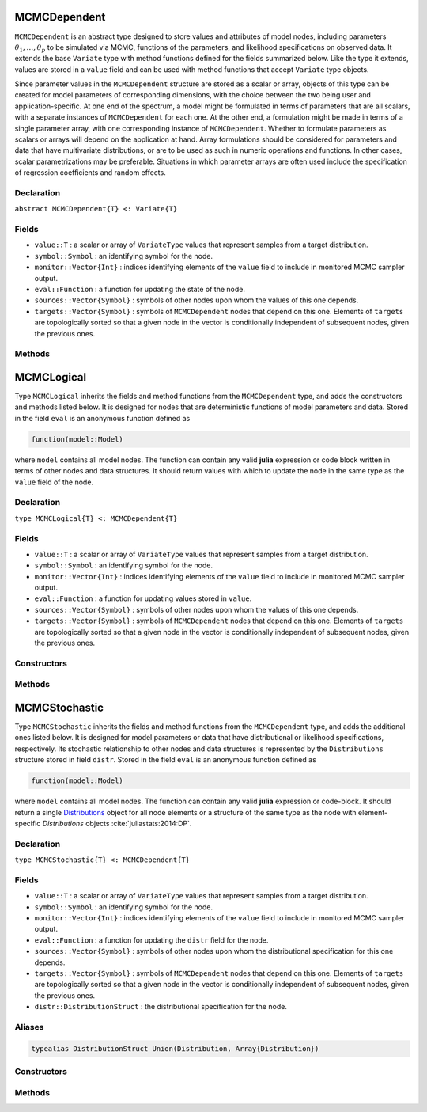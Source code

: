 .. index:: MCMCDependent

.. _section-MCMCDependent:

MCMCDependent
-------------

``MCMCDependent`` is an abstract type designed to store values and attributes of model nodes, including parameters :math:`\theta_1, \ldots, \theta_p` to be simulated via MCMC, functions of the parameters, and likelihood specifications on observed data.  It extends the base ``Variate`` type with method functions defined for the fields summarized below.  Like the type it extends, values are stored in a ``value`` field and can be used with method functions that accept ``Variate`` type objects.

Since parameter values in the ``MCMCDependent`` structure are stored as a scalar or array, objects of this type can be created for model parameters of corresponding dimensions, with the choice between the two being user and application-specific.  At one end of the spectrum, a model might be formulated in terms of parameters that are all scalars, with a separate instances of  ``MCMCDependent`` for each one.  At the other end, a formulation might be made in terms of a single parameter array, with one corresponding instance of ``MCMCDependent``.  Whether to formulate parameters as scalars or arrays will depend on the application at hand.  Array formulations should be considered for parameters and data that have multivariate distributions, or are to be used as such in numeric operations and functions.  In other cases, scalar parametrizations may be preferable.  Situations in which parameter arrays are often used include the specification of regression coefficients and random effects.

Declaration
^^^^^^^^^^^

``abstract MCMCDependent{T} <: Variate{T}``

Fields
^^^^^^

* ``value::T`` : a scalar or array of ``VariateType`` values that represent samples from a target distribution.
* ``symbol::Symbol`` : an identifying symbol for the node.
* ``monitor::Vector{Int}`` : indices identifying elements of the ``value`` field to include in monitored MCMC sampler output.
* ``eval::Function`` : a function for updating the state of the node.
* ``sources::Vector{Symbol}`` : symbols of other nodes upon whom the values of this one depends.
* ``targets::Vector{Symbol}`` : symbols of ``MCMCDependent`` nodes that depend on this one.  Elements of ``targets`` are topologically sorted so that a given node in the vector is conditionally independent of subsequent nodes, given the previous ones.

Methods
^^^^^^^

.. function:: invlink(d::MCMCDependent, x)

	Apply a node-specific inverse-link transformation.  In this method, the link transformation is defined to be the identity function.  This method may be redefined for subtypes of ``MCMCDependent`` to implement different link transformations. 
	
	**Arguments**
	
		* ``d`` : a node on which a ``link()`` transformation method is defined.
		* ``x`` : an object to which to apply the inverse-link transformation.
	
	**Value**
	
		Returns the inverse-link-transformed version of ``x``.

.. function:: link(d::MCMCDependent, x)

	Apply a node-specific link transformation.  In this method, the link transformation is defined to be the identity function.  This method function may be redefined for subtypes of ``MCMCDependent`` to implement different link transformations. 
	
	**Arguments**
	
		* ``d`` : a node on which a ``link()`` transformation method is defined.
		* ``x`` : an object to which to apply the link transformation.
	
	**Value**
	
		Returns the link-transformed version of ``x``.

.. function:: logpdf(d::MCMCDependent, transform::Bool=false)

	Evaluate the log-density function for a node.  In this method, no density function is assumed for the node, and a constant value of 0 is returned.  This method function may be redefined for subtypes of ``MCMCDependent`` that have distributional specifications.
	
	**Arguments**
	
		* ``d`` : a node containing values at which to compute the log-density.
		* ``transform`` : whether to evaluate the log-density on the link-transformed scale.
		
	**Value**
	
		The resulting numeric value of the log-density.

.. function:: setmonitor!(d::MCMCDependent, monitor::Bool)
              setmonitor!(d::MCMCDependent, monitor::Vector{Int})

	Specify node elements to be included in monitored MCMC sampler output.
	
	**Arguments**
	
		* ``d`` : a node whose elements contain sampled MCMC values.
		* ``monitor`` : a boolean indicating whether all elements are monitored, or a vector of element-wise indices of elements to monitor.
		
	**Value**
	
		Returns ``d`` with its ``monitor`` field updated to reflect the specified monitoring.

.. function:: show(d::MCMCDependent)

	Write a text representation of nodal values and attributes to the current output stream.  

.. function:: showall(d::MCMCDependent)

	Write a verbose text representation of nodal values and attributes to the current output stream.  


.. index:: MCMCLogical

.. _section-MCMCLogical:

MCMCLogical
-----------

Type ``MCMCLogical`` inherits the fields and method functions from the ``MCMCDependent`` type, and adds the constructors and methods listed below.  It is designed for nodes that are deterministic functions of model parameters and data.  Stored in the field ``eval`` is an anonymous function defined as

.. code-block:: julia

	function(model::Model)

where ``model`` contains all model nodes.  The function can contain any valid **julia** expression or code block written in terms of other nodes and data structures.  It should return values with which to update the node in the same type as the ``value`` field of the node.

Declaration
^^^^^^^^^^^

``type MCMCLogical{T} <: MCMCDependent{T}``

Fields
^^^^^^

* ``value::T`` : a scalar or array of ``VariateType`` values that represent samples from a target distribution.
* ``symbol::Symbol`` : an identifying symbol for the node.
* ``monitor::Vector{Int}`` : indices identifying elements of the ``value`` field to include in monitored MCMC sampler output.
* ``eval::Function`` : a function for updating values stored in ``value``.
* ``sources::Vector{Symbol}`` : symbols of other nodes upon whom the values of this one depends.
* ``targets::Vector{Symbol}`` : symbols of ``MCMCDependent`` nodes that depend on this one.  Elements of ``targets`` are topologically sorted so that a given node in the vector is conditionally independent of subsequent nodes, given the previous ones.

Constructors
^^^^^^^^^^^^

.. function:: MCMCLogical(expr::Expr, monitor::Union(Bool,Vector{Int})=true)
              MCMCLogical(d::Integer, expr::Expr, monitor::Union(Bool,Vector{Int})=true)

	Construct an ``MCMCLogical`` object that defines a logical model node.
	
	**Arguments**
	
		* ``d`` : number of dimensions for array nodes.
		* ``expr`` : a quoted expression or code-block defining the body of the function stored in the ``eval`` field.
		* ``monitor`` : a boolean indicating whether all elements are monitored, or a vector of element-wise indices of elements to monitor.
		
	**Value**
	
		Returns an ``MCMCLogical{Array{VariateType,d}}`` if the dimension argument ``d`` is specified, and an ``MCMCLogical{VariateType}`` if not.
		
	**Example**
	
		See the :ref:`section-Line-Specification` section of the tutorial.

Methods
^^^^^^^

.. function:: setinits!(l::MCMCLogical, m::Model, ::Any=nothing)

	Set initial values for a logical node.
	
	**Arguments**
	
		* ``l`` : a logical node to which to assign initial values.
		* ``m`` : a model that contains the node.
		
	**Value**
	
		Returns the result of a call to ``update!(l, m)``.

.. function:: update!(l::MCMCLogical, m::Model)

	Update the values of a logical node according to its relationship with others in a model.
	
	**Arguments**
	
		* ``l`` : a logical node to update.
		* ``m`` : a model that contains the node.
		
	**Value**
	
		Returns the node with its values updated.


.. index:: MCMCStochastic

.. _section-MCMCStochastic:

MCMCStochastic
--------------

Type ``MCMCStochastic`` inherits the fields and method functions from the ``MCMCDependent`` type, and adds the additional ones listed below.  It is designed for model parameters or data that have distributional or likelihood specifications, respectively.  Its stochastic relationship to other nodes and data structures is represented by the ``Distributions`` structure stored in field ``distr``.  Stored in the field ``eval`` is an anonymous function defined as

.. code-block:: julia

	function(model::Model)

where ``model`` contains all model nodes.  The function can contain any valid **julia** expression or code-block.  It should return a single `Distributions <http://distributionsjl.readthedocs.org/en/latest/index.html>`_ object for all node elements or a structure of the same type as the node with element-specific `Distributions` objects :cite:`juliastats:2014:DP`.

Declaration
^^^^^^^^^^^

``type MCMCStochastic{T} <: MCMCDependent{T}``

Fields
^^^^^^

* ``value::T`` : a scalar or array of ``VariateType`` values that represent samples from a target distribution.
* ``symbol::Symbol`` : an identifying symbol for the node.
* ``monitor::Vector{Int}`` : indices identifying elements of the ``value`` field to include in monitored MCMC sampler output.
* ``eval::Function`` : a function for updating the ``distr`` field for the node.
* ``sources::Vector{Symbol}`` : symbols of other nodes upon whom the distributional specification for this one depends.
* ``targets::Vector{Symbol}`` : symbols of ``MCMCDependent`` nodes that depend on this one.  Elements of ``targets`` are topologically sorted so that a given node in the vector is conditionally independent of subsequent nodes, given the previous ones.
* ``distr::DistributionStruct`` : the distributional specification for the node.

Aliases
^^^^^^^

.. code-block:: julia

	typealias DistributionStruct Union(Distribution, Array{Distribution})

Constructors
^^^^^^^^^^^^

.. function:: MCMCStochastic(expr::Expr, monitor::Union(Bool,Vector{Int})=true)
              MCMCStochastic(d::Integer, expr::Expr, monitor::Union(Bool,Vector{Int})=true)

	Construct an ``MCMCStochastic`` object that defines a stochastic model node.
	
	**Arguments**
	
		* ``d`` : number of dimensions for array nodes.
		* ``expr`` : a quoted expression or code-block defining the body of the function stored in the ``eval`` field.
		* ``monitor`` : a boolean indicating whether all elements are monitored, or a vector of element-wise indices of elements to monitor.
		
	**Value**
	
		Returns an ``MCMCStochastic{Array{VariateType,d}}`` if the dimension argument ``d`` is specified, and an ``MCMCStochastic{VariateType}`` if not.

	**Example**
	
		See the :ref:`section-Line-Specification` section of the tutorial.

Methods
^^^^^^^

.. function:: insupport(s::MCMCStochastic)

	Check whether stochastic node values are within the support of its distribution.
	
	**Arguments**
	
		* ``s`` : a stochastic node on which to perform the check.
		
	**Value**
	
		Returns ``true`` if all values are within the support, and ``false`` otherwise.

.. function:: invlink(s::MCMCStochastic, x)

	Apply an inverse-link transformation to map transformed values back to the original distributional scale of a stochastic node.
	
	**Arguments**
	
		* ``s`` : a stochastic node on which a ``link()`` transformation method is defined.
		* ``x`` : an object to which to apply the inverse-link transformation.
	
	**Value**
	
		Returns the inverse-link-transformed version of ``x``.

.. function:: link(s::MCMCStochastic, x)

	Apply a link transformation to map values in a constrained distributional support to an unconstrained space.  Supports for continuous, univariate distributions are transformed as follows:
	
		* Lower and upper bounded: scaled and shifted to the unit interval and logit-transformed.
		* Lower bounded: shifted to zero and log-transformed.
		* Upper bounded: scaled by -1, shifted to zero, and log-transformed.
	
	**Arguments**
	
		* ``s`` : a stochastic node on which a ``link()`` transformation method is defined.
		* ``x`` : an object to which to apply the link transformation.
	
	**Value**
	
		Returns the link-transformed version of ``x``.

.. function:: logpdf(s::MCMStochastic, transform::Bool=false)

	Evaluate the log-density function for a stochastic node.
	
	**Arguments**
	
		* ``s`` : a stochastic node containing values at which to compute the log-density.
		* ``transform`` : whether to evaluate the log-density on the link-transformed scale.
		
	**Value**
	
		The resulting numeric value of the log-density.

.. function:: setinits!(s::MCMCStochastic, m::Model, x=nothing)

	Set initial values for a stochastic node.
	
	**Arguments**
	
		* ``s`` : a stochastic node to which to assign initial values.
		* ``m`` : a model that contains the node.
		* ``x`` : values to assign to the node.
		
	**Value**
	
		Returns the node with its assigned initial values.

.. function:: update!(s::MCMCStochastic, m::Model)

	Update the values of a stochastic node according to its relationship with others in a model.
	
	**Arguments**
	
		* ``s`` : a stochastic node to update.
		* ``m`` : a model that contains the node.
		
	**Value**
	
		Returns the node with its values updated.
